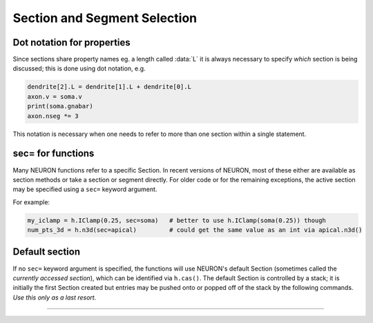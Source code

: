 .. _secspec:

.. _CurrentlyAccessedSection:

Section and Segment Selection
=============================

Dot notation for properties
~~~~~~~~~~~~~~~~~~~~~~~~~~~

Since sections share property names eg. a length called :data:`L` 
it is always necessary to specify *which* section is being discussed;
this is done using dot notation, e.g.

.. code-block::
    python

    dendrite[2].L = dendrite[1].L + dendrite[0].L 
    axon.v = soma.v 
    print(soma.gnabar)
    axon.nseg *= 3

This notation is necessary when one needs to refer to more than 
one section within a single statement. 

sec= for functions
~~~~~~~~~~~~~~~~~~

Many NEURON functions refer to a specific Section. In recent versions of NEURON,
most of these either are available as section methods or take a section or segment
directly. For older code or for the remaining exceptions, the active section may
be specified using a ``sec=`` keyword argument.

For example:

.. code-block::
    python

    my_iclamp = h.IClamp(0.25, sec=soma)   # better to use h.IClamp(soma(0.25)) though
    num_pts_3d = h.n3d(sec=apical)         # could get the same value as an int via apical.n3d()
 

Default section
~~~~~~~~~~~~~~~

If no ``sec=`` keyword argument is specified, the functions will use NEURON's
default Section (sometimes called the *currently accessed section*),
which can be identified via ``h.cas()``.
The default Section is controlled by a stack; it is initially
the first Section created but entries may be pushed onto or popped off of the
stack by the following commands. *Use this only as a last resort.*


.. function:: h.pop_section()


    Take the currently accessed section off the section stack. This can only be used after 
    a function which pushes a section on the section stack such as 
    ``point_process.getloc()``. 

    Example:

    .. code-block::
        python

        from neuron import h
        
        soma = h.Section(name='soma')
        apical = h.Section(name='apical')
        stims = [h.IClamp(soma(i / 4.)) for i in range(5)] + [h.IClamp(apical(0.5))]
        for stim in stims: 
            x = stim.get_loc() 
            print("location of %s is %s(%g)" % (stim, h.secname(), x))
            h.pop_section() 
            
        (Note: in this example as ``nseg=1``, the current clamps will either be at position 0, 0.5, or 1.)

        (Note: a more Pythonic way to get the location of the point-process ``stim`` is to use ``seg = stim.get_segment()``,
        but this is shown as an example of using ``h.pop_section()``.)


         

----



.. function:: h.push_section(number)
              h.push_section(section_name)

   
    This function, along with ``h.pop_section()`` should only be used as a last resort. 
    It will place a specified section on the top of the section stack, 
    becoming the current section to which all operations apply. It is 
    probably always better to use :class:`SectionRef` 
    or :class:`SectionList` . 


    :samp:`push_section({number})` 
        Push the section identified by the number returned by 
        ``h.this_section()``, etc. which you desire to be the currently accessed 
        section. Any section pushed must have a corresponding ``h.pop_section()``
        later or else the section stack will be corrupted. The number is 
        not guaranteed to be the same across separate invocations of NEURON. 

    :samp:`push_section({section_name})`
        Push the section identified by the name obtained 
        from sectionname(*strdef*). Note: at this time the implementation 
        iterates over all sections to find the proper one; so do not use 
        in loops. 


    Example:

        .. code-block::
            python

            from neuron import h

            soma = h.Section(name='soma')
            apical = h.Section(name='apical')

            # get a number to allow pushing by number
            soma_id = h.this_section(sec=soma)

            # push by name
            h.push_section('apical')

            # push by number
            h.push_section(soma_id)

            # RuntimeError -- no such section
            h.push_section('basal')


    .. seealso::
        :class:`SectionRef`

         
         

